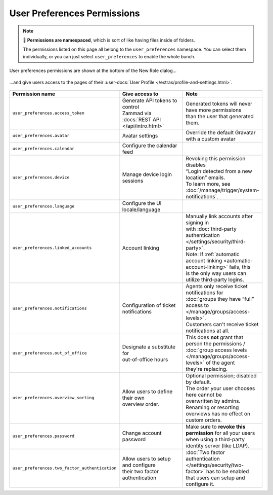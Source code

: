 User Preferences Permissions
============================

.. note::

   📁 **Permissions are namespaced**,
   which is sort of like having files inside of folders.

   The permissions listed on this page all belong to the
   ``user_preferences`` namespace.
   You can select them individually, or you can just select
   ``user_preferences`` to enable the whole bunch.


.. figure:: /images/manage/roles/permissions-user-preferences.png
   :alt: User preferences permissions in the New Role dialog
   :align: center
   :scale: 60%

   User preferences permissions are shown at the bottom of the
   New Role dialog...

.. figure:: /images/manage/roles/users-profile-settings.png
   :alt: User profile page
   :align: center
   :scale: 50%

   ...and give users access to the pages of their
   :user-docs:`User Profile </extras/profile-and-settings.html>`.

.. list-table::
   :widths: 30 80 20
   :header-rows: 1

   * - Permission name
     - Give access to
     - Note
   * - ``user_preferences.access_token``
     - | Generate API tokens to control
       | Zammad via :docs:`REST API </api/intro.html>`
     - | Generated tokens will never have more permissions
       | than the user that generated them.
   * - ``user_preferences.avatar``
     - Avatar settings
     - Override the default Gravatar with a custom avatar
   * - ``user_preferences.calendar``
     - Configure the calendar feed
     -
   * - ``user_preferences.device``
     - Manage device login sessions
     - | Revoking this permission disables
       | “Login detected from a new location” emails.
       | To learn more, see :doc:`/manage/trigger/system-notifications`.
   * - ``user_preferences.language``
     - Configure the UI locale/language
     -
   * - ``user_preferences.linked_accounts``
     - Account linking
     - | Manually link accounts after signing in
       | with :doc:`third-party authentication </settings/security/third-party>`.
       | Note: If :ref:`automatic account linking <automatic-account-linking>` fails, this
       | is the only way users can utilize third-party logins.
   * - ``user_preferences.notifications``
     - | Configuration of ticket
       | notifications
     - | Agents only receive ticket notifications for
       | :doc:`groups they have “full” access to </manage/groups/access-levels>`.
       | Customers can't receive ticket notifications at all.
   * - ``user_preferences.out_of_office``
     - | Designate a substitute for
       | out-of-office hours
     - | This does **not** grant that person the permissions /
       | :doc:`group access levels </manage/groups/access-levels>` of the agent
       | they're replacing.
   * - ``user_preferences.overview_sorting``
     - | Allow users to define their own
       | overview order.
     - | Optional permission; disabled by default.
       | The order your user chooses here cannot be
       | overwritten by admins. Renaming or resorting
       | overviews has no effect on custom orders.
   * - ``user_preferences.password``
     - Change account password
     - | Make sure to **revoke this permission** for all your users
       | when using a third-party identity server (like LDAP).
   * - ``user_preferences.two_factor_authentication``
     - | Allow users to setup and configure
       | their two factor authentication
     - | :doc:`Two factor authentication </settings/security/two-factor>` has to be enabled
       | that users can setup and configure it.

